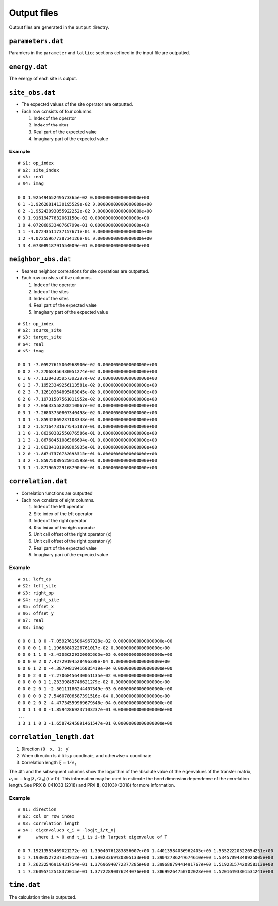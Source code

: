 .. highlight:: none

.. _sec-output-format:

Output files
---------------------------------

Output files are generated in the ``output`` directry.


``parameters.dat``
=====================

Paramters in the ``parameter`` and ``lattice`` sections defined in the input file are outputted.

``energy.dat``
==============

The energy of each site is output.

``site_obs.dat``
=================


-  The expected values of the site operator are outputted.
-  Each row consists of four columns.

   1. Index of the operator
   2. Index of the sites
   3. Real part of the expected value
   4. Imaginary part of the expected value

Example
~~~~~~~

::

    # $1: op_index
    # $2: site_index
    # $3: real
    # $4: imag

    0 0 1.92549465249573365e-02 0.00000000000000000e+00
    0 1 -1.92620814130195529e-02 0.00000000000000000e+00
    0 2 -1.95243093055922252e-02 0.00000000000000000e+00
    0 3 1.91619477632061150e-02 0.00000000000000000e+00
    1 0 4.07206063348768799e-01 0.00000000000000000e+00
    1 1 -4.07243511737157671e-01 0.00000000000000000e+00
    1 2 -4.07255967738734126e-01 0.00000000000000000e+00
    1 3 4.07308918791554009e-01 0.00000000000000000e+00

``neighbor_obs.dat``
======================

-  Nearest neighbor correlations for site operations are outputted.
-  Each row consists of five columns.

   1. Index of the operator
   2. Index of the sites
   3. Index of the sites
   4. Real part of the expected value
   5. Imaginary part of the expected value

::

    # $1: op_index
    # $2: source_site
    # $3: target_site
    # $4: real
    # $5: imag

    0 0 1 -7.05927615064968900e-02 0.00000000000000000e+00
    0 0 2 -7.27068456430051274e-02 0.00000000000000000e+00
    0 1 0 -7.13284385957392297e-02 0.00000000000000000e+00
    0 1 3 -7.19523349256113581e-02 0.00000000000000000e+00
    0 2 3 -7.12610364895483045e-02 0.00000000000000000e+00
    0 2 0 -7.19731507561011952e-02 0.00000000000000000e+00
    0 3 2 -7.05633558230210067e-02 0.00000000000000000e+00
    0 3 1 -7.26803750807340498e-02 0.00000000000000000e+00
    1 0 1 -1.85942869237103348e-01 0.00000000000000000e+00
    1 0 2 -1.87164731677545187e-01 0.00000000000000000e+00
    1 1 0 -1.86360382550076586e-01 0.00000000000000000e+00
    1 1 3 -1.86768451086366694e-01 0.00000000000000000e+00
    1 2 3 -1.86384181909805935e-01 0.00000000000000000e+00
    1 2 0 -1.86747576732693515e-01 0.00000000000000000e+00
    1 3 2 -1.85975089525013598e-01 0.00000000000000000e+00
    1 3 1 -1.87196522916879049e-01 0.00000000000000000e+00

``correlation.dat``
=====================

-  Correlation functions are outputted.
-  Each row consists of eight columns.

   1. Index of the left operator
   2. Site index of the left operator
   3. Index of the right operator
   4. Site index of the right operator
   5. Unit cell offset of the right operator (x)
   6. Unit cell offset of the right operator (y)
   7. Real part of the expected value
   8. Imaginary part of the expected value

Example
~~~~~~~

::

    # $1: left_op
    # $2: left_site
    # $3: right_op
    # $4: right_site
    # $5: offset_x
    # $6: offset_y
    # $7: real
    # $8: imag

    0 0 0 1 0 0 -7.05927615064967928e-02 0.00000000000000000e+00 
    0 0 0 0 1 0 1.19668843226761017e-02 0.00000000000000000e+00 
    0 0 0 1 1 0 -2.43086229320005863e-03 0.00000000000000000e+00 
    0 0 0 0 2 0 7.42729194528496308e-04 0.00000000000000000e+00 
    0 0 0 1 2 0 -4.38794819416885419e-04 0.00000000000000000e+00 
    0 0 0 2 0 0 -7.27068456430051135e-02 0.00000000000000000e+00 
    0 0 0 0 0 1 1.23339845746621279e-02 0.00000000000000000e+00 
    0 0 0 2 0 1 -2.50111186244407349e-03 0.00000000000000000e+00 
    0 0 0 0 0 2 7.54607806587391516e-04 0.00000000000000000e+00 
    0 0 0 2 0 2 -4.47734559969679546e-04 0.00000000000000000e+00 
    1 0 1 1 0 0 -1.85942869237103237e-01 0.00000000000000000e+00 
    ...
    1 3 1 1 0 3 -1.65874245891461547e-01 0.00000000000000000e+00


``correlation_length.dat``
===========================


1. Direction (``0: x, 1: y``)
2. When direction is ``0`` it is :math:`y` coodinate, and otherwise :math:`x` coordinate
3. Correlation length :math:`\xi = 1/e_1`

The 4th and the subsequent columns show the logarithm of the absolute value of the eigenvalues of the transfer matrix, :math:`e_i = -\log\left|\lambda_i/\lambda_0\right|` (:math:`i>0`).
This information may be used to estimate the bond dimension dependence of the correlation length.
See PRX **8**, 041033 (2018) and PRX **8**, 031030 (2018) for more information.

Example
~~~~~~~~~~~~

::

   # $1: direction
   # $2: col or row index
   # $3: correlation length
   # $4-: eigenvalues e_i = -log|t_i/t_0|
   #      where i > 0 and t_i is i-th largest eigenvalue of T

   0 0 7.19213553469021272e-01 1.39040761283856007e+00 1.44013584036962405e+00 1.53522220522654251e+00
   0 1 7.19303527237354912e-01 1.39023369430805133e+00 1.39042786247674610e+00 1.53457094348925005e+00
   1 0 7.26232546918431754e-01 1.37696940772377285e+00 1.39968879441491767e+00 1.51923157420858113e+00
   1 1 7.26095712518373015e-01 1.37722890076244076e+00 1.38699264750702023e+00 1.52016493301531241e+00

``time.dat``
=====================

The calculation time is outputted.
